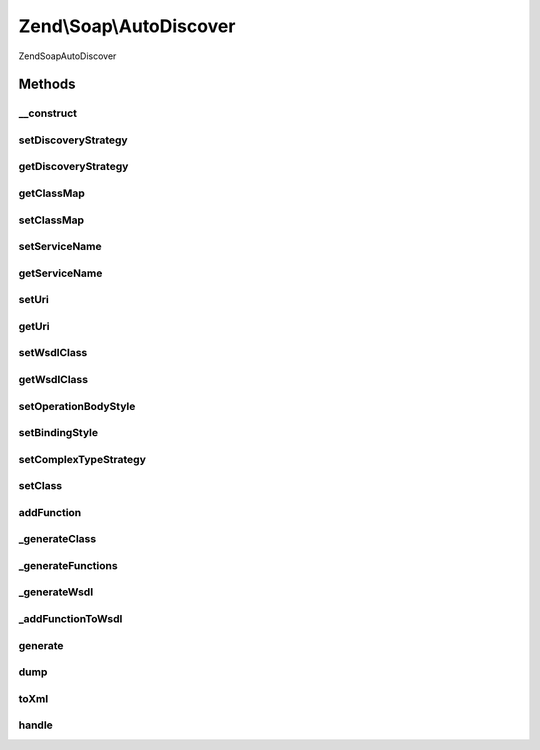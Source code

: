 .. Soap/AutoDiscover.php generated using docpx on 01/30/13 03:32am


Zend\\Soap\\AutoDiscover
========================

\Zend\Soap\AutoDiscover

Methods
+++++++

__construct
-----------

.. function:: __construct()


    Constructor

    :param ComplexTypeStrategy: 
    :param string|Uri\Uri: 
    :param string: 
    :param array: 



setDiscoveryStrategy
--------------------

.. function:: setDiscoveryStrategy()


    Set the discovery strategy for method type and other information.

    :param DiscoveryStrategy: 

    :rtype: AutoDiscover 



getDiscoveryStrategy
--------------------

.. function:: getDiscoveryStrategy()


    @return DiscoveryStrategy



getClassMap
-----------

.. function:: getClassMap()


    Get the class map of php to wsdl qname types.

    :rtype: array 



setClassMap
-----------

.. function:: setClassMap()


    Set the class map of php to wsdl qname types.



setServiceName
--------------

.. function:: setServiceName()


    Set service name

    :param string: 

    :rtype: AutoDiscover 



getServiceName
--------------

.. function:: getServiceName()


    Get service name

    :rtype: string 

    :throws: Exception\RuntimeException 



setUri
------

.. function:: setUri()


    Set the location at which the WSDL file will be available.

    :param Uri\Uri|string: 

    :rtype: AutoDiscover 

    :throws: Exception\InvalidArgumentException 



getUri
------

.. function:: getUri()


    Return the current Uri that the SOAP WSDL Service will be located at.

    :rtype: Uri\Uri 

    :throws: Exception\RuntimeException 



setWsdlClass
------------

.. function:: setWsdlClass()


    Set the name of the WSDL handling class.

    :param string: 

    :rtype: AutoDiscover 

    :throws: Exception\InvalidArgumentException 



getWsdlClass
------------

.. function:: getWsdlClass()


    Return the name of the WSDL handling class.

    :rtype: string 



setOperationBodyStyle
---------------------

.. function:: setOperationBodyStyle()


    Set options for all the binding operations soap:body elements.
    
    By default the options are set to 'use' => 'encoded' and
    'encodingStyle' => "http://schemas.xmlsoap.org/soap/encoding/".

    :param array: 

    :rtype: AutoDiscover 

    :throws: Exception\InvalidArgumentException 



setBindingStyle
---------------

.. function:: setBindingStyle()


    Set Binding soap:binding style.
    
    By default 'style' is 'rpc' and 'transport' is 'http://schemas.xmlsoap.org/soap/http'.

    :param array: 

    :rtype: AutoDiscover 



setComplexTypeStrategy
----------------------

.. function:: setComplexTypeStrategy()


    Set the strategy that handles functions and classes that are added AFTER this call.

    :param ComplexTypeStrategy: 

    :rtype: AutoDiscover 



setClass
--------

.. function:: setClass()


    Set the Class the SOAP server will use

    :param string: Class Name

    :rtype: AutoDiscover 



addFunction
-----------

.. function:: addFunction()


    Add a Single or Multiple Functions to the WSDL

    :param string: Function Name

    :rtype: AutoDiscover 



_generateClass
--------------

.. function:: _generateClass()


    Generate the WSDL for a service class.

    :rtype: Wsdl 



_generateFunctions
------------------

.. function:: _generateFunctions()


    Generate the WSDL for a set of functions.

    :rtype: Wsdl 



_generateWsdl
-------------

.. function:: _generateWsdl()


    Generate the WSDL for a set of reflection method instances.

    :param array: 

    :rtype: Wsdl 



_addFunctionToWsdl
------------------

.. function:: _addFunctionToWsdl()


    Add a function to the WSDL document.

    :param $function: function to add
    :param $wsdl: WSDL document
    :param $port: wsdl:portType
    :param $binding: wsdl:binding

    :throws Exception\InvalidArgumentException: 

    :rtype: void 



generate
--------

.. function:: generate()


    Generate the WSDL file from the configured input.


    :rtype: Wsdl 



dump
----

.. function:: dump()


    Proxy to WSDL dump function

    :param string: 

    :rtype: bool 

    :throws: \Zend\Soap\Exception\RuntimeException 



toXml
-----

.. function:: toXml()


    Proxy to WSDL toXml() function

    :rtype: string 

    :throws: \Zend\Soap\Exception\RuntimeException 



handle
------

.. function:: handle()


    Handle WSDL document.



